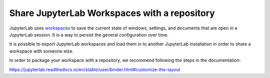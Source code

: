 .. howto/lab_workspaces::

=============================================
Share JupyterLab Workspaces with a repository
=============================================

JupyterLab uses `workspaces <https://jupyterlab.readthedocs.io/en/stable/user/urls.html#managing-workspaces-ui>`_
to save the current state of windows, settings, and documents that
are open in a JupyterLab session. It is a way to persist the general
configuration over time.

It is possible to export JupyterLab workspaces and load them in to
another JupyterLab installation in order to share a workspace with
someone else.

In order to package your workspace with a repository, we recommend
following the steps in the documentation:

https://jupyterlab.readthedocs.io/en/stable/user/binder.html#customize-the-layout
